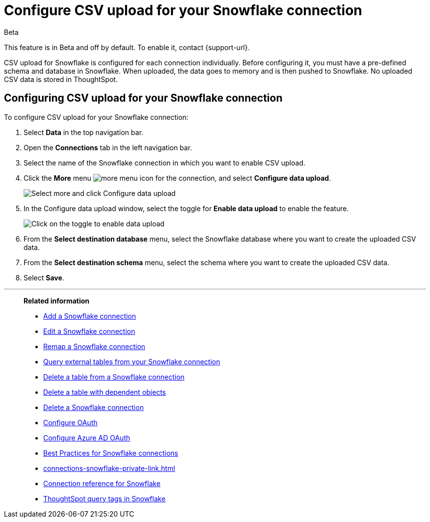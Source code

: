 ////
:doctype: book

////include::7.1@software:ROOT:connections-snowflake-add.adoc[]
////
= Configure CSV upload for your {connection} connection
:last_updated: 8/11/2020
:linkattrs:
:page-layout: default-cloud
:experimental:
:connection: Snowflake
:description: CSV upload for Snowflake is configured for each connection individually.

.[.badge.badge-beta]#Beta#
****
This feature is in Beta and off by default. To enable it, contact {support-url}.
****

CSV upload for Snowflake is configured for each connection individually. Before configuring it, you must have a pre-defined schema and database in Snowflake. When uploaded, the data goes to memory and is then pushed to Snowflake. No uploaded CSV data is stored in ThoughtSpot.

== Configuring CSV upload for your {connection} connection

To configure CSV upload for your {connection} connection:

. Select *Data* in the top navigation bar.
. Open the *Connections* tab in the left navigation bar.
. Select the name of the {connection} connection in which you want to enable CSV upload.
. Click the *More* menu image:icon-more-10px.png[more menu icon] for the connection, and select *Configure data upload*.
+
image::csv-upload-config-1.png[Select more and click Configure data upload]
. In the Configure data upload window, select the toggle for *Enable data upload* to enable the feature.
+
image::csv-upload-config-data-upload.png[Click on the toggle to enable data upload]

. From the *Select destination database* menu, select the {connection} database where you want to create the uploaded CSV data.
. From the *Select destination schema* menu, select the schema where you want to create the uploaded CSV data.
. Select *Save*.

'''
> **Related information**
>
> * xref:connections-snowflake-add.adoc[Add a {connection} connection]
> * xref:connections-snowflake-edit.adoc[Edit a {connection} connection]
> * xref:connections-snowflake-remap.adoc[Remap a {connection} connection]
> * xref:connections-snowflake-external-tables.adoc[Query external tables from your {connection} connection]
> * xref:connections-snowflake-delete-table.adoc[Delete a table from a {connection} connection]
> * xref:connections-snowflake-delete-table-dependencies.adoc[Delete a table with dependent objects]
> * xref:connections-snowflake-delete.adoc[Delete a {connection} connection]
> * xref:connections-snowflake-oauth.adoc[Configure OAuth]
> * xref:connections-snowflake-azure-ad-oauth.adoc[Configure Azure AD OAuth]
> * xref:connections-snowflake-best.adoc[Best Practices for {connection} connections]
> * xref:connections-snowflake-private-link.adoc[]
> * xref:connections-snowflake-reference.adoc[Connection reference for {connection}]
> * xref:connections-query-tags.adoc#tag-snowflake[ThoughtSpot query tags in Snowflake]

